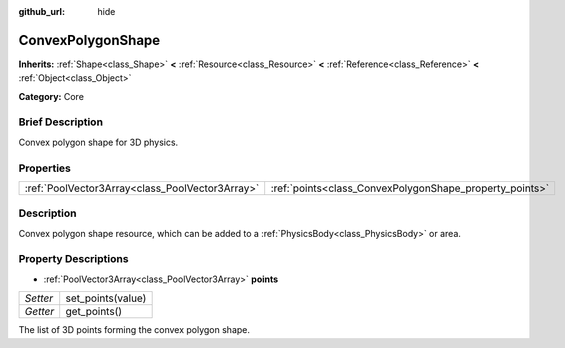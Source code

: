 :github_url: hide

.. Generated automatically by doc/tools/makerst.py in Godot's source tree.
.. DO NOT EDIT THIS FILE, but the ConvexPolygonShape.xml source instead.
.. The source is found in doc/classes or modules/<name>/doc_classes.

.. _class_ConvexPolygonShape:

ConvexPolygonShape
==================

**Inherits:** :ref:`Shape<class_Shape>` **<** :ref:`Resource<class_Resource>` **<** :ref:`Reference<class_Reference>` **<** :ref:`Object<class_Object>`

**Category:** Core

Brief Description
-----------------

Convex polygon shape for 3D physics.

Properties
----------

+-------------------------------------------------+---------------------------------------------------------+
| :ref:`PoolVector3Array<class_PoolVector3Array>` | :ref:`points<class_ConvexPolygonShape_property_points>` |
+-------------------------------------------------+---------------------------------------------------------+

Description
-----------

Convex polygon shape resource, which can be added to a :ref:`PhysicsBody<class_PhysicsBody>` or area.

Property Descriptions
---------------------

.. _class_ConvexPolygonShape_property_points:

- :ref:`PoolVector3Array<class_PoolVector3Array>` **points**

+----------+-------------------+
| *Setter* | set_points(value) |
+----------+-------------------+
| *Getter* | get_points()      |
+----------+-------------------+

The list of 3D points forming the convex polygon shape.


